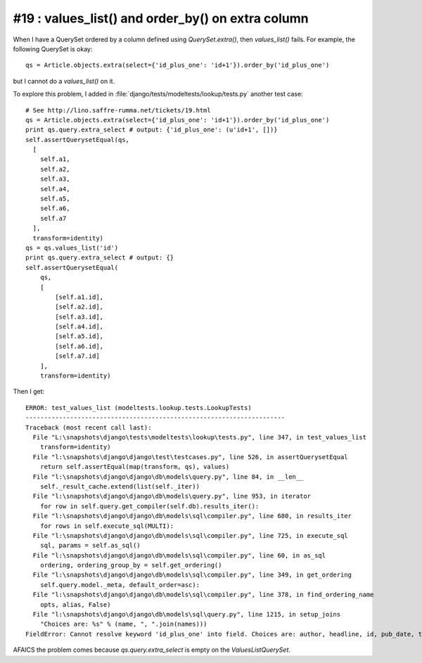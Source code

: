 #19 : values_list() and order_by() on extra column
--------------------------------------------------

When I have a QuerySet ordered by a column defined using `QuerySet.extra()`, 
then `values_list()` fails. For example, the following QuerySet is okay::

   qs = Article.objects.extra(select={'id_plus_one': 'id+1'}).order_by('id_plus_one')
   
but I cannot do a `values_list()` on it.

To explore this problem, I added 
in :file:`django/tests/modeltests/lookup/tests.py` 
another test case::

        # See http://lino.saffre-rumma.net/tickets/19.html
        qs = Article.objects.extra(select={'id_plus_one': 'id+1'}).order_by('id_plus_one')
        print qs.query.extra_select # output: {'id_plus_one': (u'id+1', [])}
        self.assertQuerysetEqual(qs,
          [
            self.a1,
            self.a2,
            self.a3,
            self.a4,
            self.a5,
            self.a6,
            self.a7
          ],
          transform=identity)
        qs = qs.values_list('id')
        print qs.query.extra_select # output: {}
        self.assertQuerysetEqual(
            qs,
            [
                [self.a1.id],
                [self.a2.id],
                [self.a3.id],
                [self.a4.id],
                [self.a5.id],
                [self.a6.id],
                [self.a7.id]
            ],
            transform=identity)
            

Then I get::

  ERROR: test_values_list (modeltests.lookup.tests.LookupTests)
  ----------------------------------------------------------------------
  Traceback (most recent call last):
    File "L:\snapshots\django\tests\modeltests\lookup\tests.py", line 347, in test_values_list
      transform=identity)
    File "l:\snapshots\django\django\test\testcases.py", line 526, in assertQuerysetEqual
      return self.assertEqual(map(transform, qs), values)
    File "l:\snapshots\django\django\db\models\query.py", line 84, in __len__
      self._result_cache.extend(list(self._iter))
    File "l:\snapshots\django\django\db\models\query.py", line 953, in iterator
      for row in self.query.get_compiler(self.db).results_iter():
    File "l:\snapshots\django\django\db\models\sql\compiler.py", line 680, in results_iter
      for rows in self.execute_sql(MULTI):
    File "l:\snapshots\django\django\db\models\sql\compiler.py", line 725, in execute_sql
      sql, params = self.as_sql()
    File "l:\snapshots\django\django\db\models\sql\compiler.py", line 60, in as_sql
      ordering, ordering_group_by = self.get_ordering()
    File "l:\snapshots\django\django\db\models\sql\compiler.py", line 349, in get_ordering
      self.query.model._meta, default_order=asc):
    File "l:\snapshots\django\django\db\models\sql\compiler.py", line 378, in find_ordering_name
      opts, alias, False)
    File "l:\snapshots\django\django\db\models\sql\query.py", line 1215, in setup_joins
      "Choices are: %s" % (name, ", ".join(names)))
  FieldError: Cannot resolve keyword 'id_plus_one' into field. Choices are: author, headline, id, pub_date, tag


AFAICS the problem comes because `qs.query.extra_select` is empty on the `ValuesListQuerySet`.